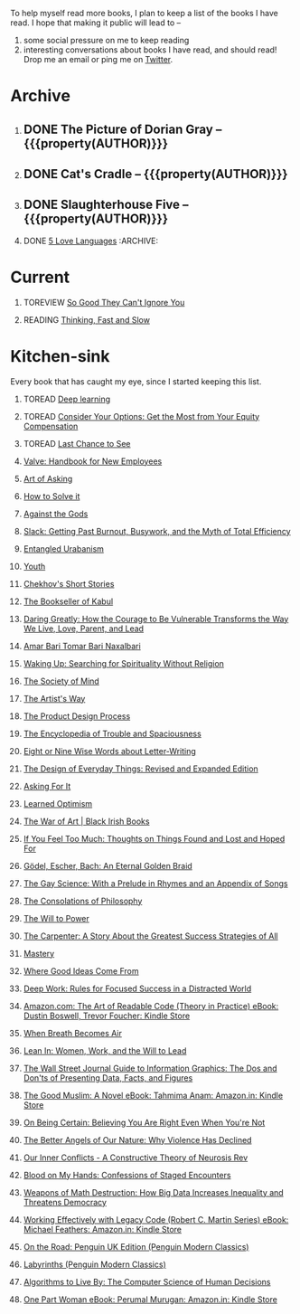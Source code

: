 #+STARTUP: indent hidestars showall
#+OPTIONS: H:1 tags:nil todo:nil
#+TODO: READING(r) TOREAD(t) TOREVIEW(v) | DONE(d)
#+COLUMNS: %TODO %42ITEM %START_DATE %END_DATE
#+BEGIN_COMMENT
.. title: Reading List
.. slug: reading-list
.. tags:
.. category:
.. link:
.. description:
.. type: text
.. nocomments: True
#+END_COMMENT


To help myself read more books, I plan to keep a list of the books I have
read. I hope that making it public will lead to --
1. some social pressure on me to keep reading
2. interesting conversations about books I have read, and should read! Drop me
   an email or ping me on [[https://punchagan.com/twitter][Twitter]].

* Archive
** DONE The Picture of Dorian Gray -- {{{property(AUTHOR)}}} :ARCHIVE:fiction:
:PROPERTIES:
:AUTHOR: Oscar Wilde
:START_DATE: [2015-09-20 Sun]
:END_DATE: [2015-11-22 Sun]
:SUGGESTED_BY: Michelle on RC's Fiction Books topic
:END:
** DONE Cat's Cradle -- {{{property(AUTHOR)}}}             :ARCHIVE:fiction:
:PROPERTIES:
:AUTHOR: Kurt Vonnegut
:START_DATE: [2015-09-13 Sun]
:END_DATE: [2015-09-19 Sat]
:SUGGESTED_BY: Michelle on RC's Fiction Books topic
:END:
** DONE Slaughterhouse Five -- {{{property(AUTHOR)}}}      :ARCHIVE:fiction:
:PROPERTIES:
:AUTHOR: Kurt Vonnegut
:START_DATE: [2015-11-01 Sun]
:END_DATE: [2015-11-08 Sun]
:SUGGESTED_BY: Picked it up at Crosswords
:END:
** DONE [[./posts/book-review-5-love-languages.html][5 Love Languages]]                               :ARCHIVE::nonfiction:
:PROPERTIES:
:SUGGESTED_BY: Matthew P. on RC's "what do you want in a relationship" topic
:URL: http://www.amazon.com/gp/product/080241270X
:START_DATE: [2015-11-23 Mon]
:END_DATE: [2016-01-13 Wed]
:END:

* Current
** TOREVIEW [[http://www.amazon.com/dp/1455509124][So Good They Can't Ignore You]]                       :nonfiction:
:PROPERTIES:
:SUGGESTED_BY: Sivers' [[https://sivers.org/book/SoGood][Book Review]]
:URL: http://www.amazon.com/dp/1455509124
:START_DATE: [2016-01-16 Sat]
:END_DATE: [2016-01-20 Wed]
:END:
** READING [[http://www.amazon.com/Thinking-Fast-Slow-Daniel-Kahneman/dp/0374533555][Thinking, Fast and Slow]]                               :nonfiction:
:PROPERTIES:
:SUGGESTED_BY: Buster Benson of 750words in his [[https://medium.com/better-humans/better-than-meditation-12532d29f6cd#.d58j0bwym][post]] on meditation, Bert Muthalaly in a [[https://twitter.com/stijlist/status/675931860216782848][Tweet]]
:URL: http://www.amazon.com/Thinking-Fast-Slow-Daniel-Kahneman/dp/0374533555
:END:

* Kitchen-sink
Every book that has caught my eye, since I started keeping this list.

** TOREAD [[http://www-labs.iro.umontreal.ca/~bengioy/dlbook/][Deep learning]]                            :nonfiction:deeplearning:
:PROPERTIES:
:URL: http://www-labs.iro.umontreal.ca/~bengioy/dlbook/
:END:

** TOREAD [[http://www.amazon.com/Consider-Your-Options-Equity-Compensation/dp/1938797027][Consider Your Options: Get the Most from Your Equity Compensation]] :nonfiction:
:PROPERTIES:
:SUGGESTED_BY: Zameer [[https://twitter.com/zmanji/status/682046049146421248][on Twitter]] in response to @bork's startup options tweet/post
:URL: http://www.amazon.com/Consider-Your-Options-Equity-Compensation/dp/1938797027
:END:

** TOREAD [[http://www.amazon.com/gp/product/0345371984?keywords=last%20chance%20to%20see%20douglas%20adams&qid=1451722224&ref_=sr_1_1&sr=8-1][Last Chance to See]]                                    :nonfiction:
:PROPERTIES:
:SUGGESTED_BY: Backlinked from [[http://www.ccs.neu.edu/home/matthias/programming.html][a quote]] by Douglas Adams
:URL: http://www.amazon.com/gp/product/0345371984?keywords=last%20chance%20to%20see%20douglas%20adams&qid=1451722224&ref_=sr_1_1&sr=8-1
:END:

** [[http://assets.sbnation.com/assets/1074301/Valve_Handbook_LowRes.pdf][Valve: Handbook for New Employees]]                             :nonfiction:
:PROPERTIES:
:SUGGESTED_BY: In a [[http://mikehadlow.blogspot.in/2014/03/coconut-headphones-why-agile-has-failed.html][post]] on agile
:URL: http://assets.sbnation.com/assets/1074301/Valve_Handbook_LowRes.pdf
:END:

** [[http://www.amazon.com/The-Art-Asking-Learned-Worrying/dp/1455581089][Art of Asking]]                                                 :nonfiction:
:PROPERTIES:
:SUGGESTED_BY: Unkal
:URL: http://www.amazon.com/The-Art-Asking-Learned-Worrying/dp/1455581089
:END:
** [[http://www.amazon.com/gp/product/069116407X][How to Solve it]]                                               :nonfiction:
:PROPERTIES:
:SUGGESTED_BY: Lots of people including Rich Hickey in Hammock Driven Development
:URL:
:END:
** [[http://www.amazon.com/Against-Gods-Remarkable-Story-Risk/dp/0471295639][Against the Gods]]                                  :nonfiction:statistics:
:PROPERTIES:
:SUGGESTED_BY: Matthew P. on Zulip (Recommendations for learning Probability)
:URL:
:END:
** [[http://www.amazon.com/gp/product/0767907698/][Slack: Getting Past Burnout, Busywork, and the Myth of Total Efficiency]] :nonfiction:
:PROPERTIES:
:SUGGESTED_BY: DS
:URL: http://www.amazon.com/gp/product/0767907698/
:END:
** [[http://www.amazon.in/Entangled-Urbanism-Community-Shopping-Gurgaon/dp/0198099142/][Entangled Urabanism]]                           :nonfiction:urban_planning:
:PROPERTIES:
:SUGGESTED_BY: Read an article by author on kafila.org
:URL: http://www.amazon.in/Entangled-Urbanism-Community-Shopping-Gurgaon/dp/0198099142/
:END:
** [[http://www.gutenberg.org/ebooks/525][Youth]]                                                           :fiction:
:PROPERTIES:
:SUGGESTED_BY: Kurt Vonnegut in a letter to his daughter
:URL: http://www.gutenberg.org/ebooks/525
:END:
** [[http://www.gutenberg.org/ebooks/author/708][Chekhov's Short Stories]]                                         :fiction:
:PROPERTIES:
:SUGGESTED_BY: Kurt Vonnegut in a letter to his daughter
:URL: http://www.gutenberg.org/ebooks/author/708
:END:

** [[http://www.amazon.com/The-Bookseller-Kabul-Asne-Seierstad/dp/0316159417][The Bookseller of Kabul]]                                      :nonfiction:
:PROPERTIES:
:SUGGESTED_BY: Shwetha was gifted this book.
:URL: http://www.amazon.com/The-Bookseller-Kabul-Asne-Seierstad/dp/0316159417
:END:

** [[http://www.amazon.com/Daring-Greatly-Courage-Vulnerable-Transforms/dp/1592408419/][Daring Greatly: How the Courage to Be Vulnerable Transforms the Way We Live, Love, Parent, and Lead]] :nonfiction:
:PROPERTIES:
:SUGGESTED_BY: Ezekiel in the blog post on worthiness
:URL: http://www.amazon.com/Daring-Greatly-Courage-Vulnerable-Transforms/dp/1592408419/
:END:

** [[https://www.instamojo.com/horizonbooks/naxalbari/][Amar Bari Tomar Bari Naxalbari]]                       :nonfiction:politics:
:PROPERTIES:
:SUGGESTED_BY: @Wander_Ponder
:URL: https://www.instamojo.com/horizonbooks/naxalbari/
:END:

** [[http://www.amazon.com/Waking-Up-Searching-Spirituality-Religion-ebook/dp/B00LWM6CAM/ref=mt_kindle?_encoding=UTF8&me=][Waking Up: Searching for Spirituality Without Religion]]       :nonfiction:
:PROPERTIES:
:SUGGESTED_BY: Buster Benson of 750words in his [[https://medium.com/better-humans/better-than-meditation-12532d29f6cd#.d58j0bwym][post]] on meditation
:URL: http://www.amazon.com/Waking-Up-Searching-Spirituality-Religion-ebook/dp/B00LWM6CAM/ref=mt_kindle?_encoding=UTF8&me=
:END:

** [[http://www.amazon.com/The-Society-Mind-Marvin-Minsky/dp/0671657135][The Society of Mind]]                                          :nonfiction:
:PROPERTIES:
:SUGGESTED_BY: Buster Benson of 750words in his [[https://medium.com/better-humans/better-than-meditation-12532d29f6cd#.d58j0bwym][post]] on meditation
:URL: http://www.amazon.com/The-Society-Mind-Marvin-Minsky/dp/0671657135
:END:

** [[http://www.amazon.com/The-Artists-Way-Julia-Cameron/dp/1585421464][The Artist's Way]]                                  :nonfiction:creativity:
:PROPERTIES:
:SUGGESTED_BY: Buster Benson of 750words in his [[https://medium.com/better-humans/better-than-meditation-12532d29f6cd#.d58j0bwym][post]] on meditation
:URL: http://www.amazon.com/The-Artists-Way-Julia-Cameron/dp/1585421464
:END:

** [[http://www.amazon.com/Product-Design-Process-Alison-Wong-ebook/dp/B00BXB6NWE][The Product Design Process]]                                   :nonfiction:
:PROPERTIES:
:SUGGESTED_BY: Sneh on Jaaga Slack
:URL: http://www.amazon.com/Product-Design-Process-Alison-Wong-ebook/dp/B00BXB6NWE
:END:

** [[http://www.amazon.com/Encyclopedia-Trouble-Spaciousness-Rebecca-Solnit/dp/1595347534/?tag=braipick-20][The Encyclopedia of Trouble and Spaciousness]]                 :nonfiction:
:PROPERTIES:
:SUGGESTED_BY: Brain pickings [[http://feedproxy.google.com/~r/brainpickings/rss/~3/VzR8DfJq4UA/][article]]
:URL: http://www.amazon.com/Encyclopedia-Trouble-Spaciousness-Rebecca-Solnit/dp/1595347534/?tag=braipick-20
:END:

** [[http://www.amazon.com/Eight-Nine-Words-about-Letter-Writing-ebook/dp/B006FLGDIQ/?tag=braipick-20][Eight or Nine Wise Words about Letter-Writing]]                :nonfiction:
:PROPERTIES:
:SUGGESTED_BY: Maria Popova's [[https://www.brainpickings.org/2015/01/27/lewis-carroll-letter-writing-email/][article]]
:URL: http://www.amazon.com/Eight-Nine-Words-about-Letter-Writing-ebook/dp/B006FLGDIQ/?tag=braipick-20
:END:

** [[http://www.amazon.com/gp/product/0465050654?keywords=design%20of%20everyday%20things&qid=1449150769&ref_=sr_1_1&sr=8-1][The Design of Everyday Things: Revised and Expanded Edition]]  :nonfiction:
:PROPERTIES:
:SUGGESTED_BY: Harsha's bookshelf amongst other places.
:URL: http://www.amazon.com/gp/product/0465050654
:END:

** [[http://www.amazon.co.uk/dp/1784295868][Asking For It]]                                                   :fiction:
:PROPERTIES:
:SUGGESTED_BY: In an [[http://blog.jonskeet.uk/2015/11/11/feminism-and-me/][article]] on feminism
:URL: http://www.amazon.co.uk/dp/1784295868
:END:

** [[http://www.amazon.com/Learned-Optimism-Martin-E-Seligman/dp/1442341130][Learned Optimism]]                                             :nonfiction:
:PROPERTIES:
:SUGGESTED_BY: Peter Siebel on [[https://twitter.com/peterseibel/status/673685434921172992][Twitter]]
:URL: http://www.amazon.com/Learned-Optimism-Martin-E-Seligman/dp/1442341130
:END:

** [[http://shop.blackirishbooks.com/products/the-war-of-art][The War of Art | Black Irish Books]]                           :nonfiction:
:PROPERTIES:
:SUGGESTED_BY: Seen in a thread on Zulip in reply to [[https://medium.com/@tehgeekmeister/living-by-value-6da26f41d102#.41ten7iq5][this post]].
:URL: http://shop.blackirishbooks.com/products/the-war-of-art
:END:

** [[http://www.amazon.com/If-You-Feel-Too-Much/dp/0399176497][If You Feel Too Much: Thoughts on Things Found and Lost and Hoped For]] :nonfiction:
:PROPERTIES:
:SUGGESTED_BY: Damu, Kiddo
:URL: http://www.amazon.com/If-You-Feel-Too-Much/dp/0399176497
:END:

** [[http://www.amazon.com/G%C3%B6del-Escher-Bach-Eternal-Golden/dp/0465026567][Gödel, Escher, Bach: An Eternal Golden Braid]]                 :nonfiction:
:PROPERTIES:
:SUGGESTED_BY: Joel Burget's [[http://joelburget.com/canon/][Canon]]
:URL: http://www.amazon.com/G%C3%B6del-Escher-Bach-Eternal-Golden/dp/0465026567
:END:

** [[http://www.amazon.com/The-Gay-Science-Prelude-Appendix/dp/0394719859/?tag=braipick-20][The Gay Science: With a Prelude in Rhymes and an Appendix of Songs]] :nonfiction:
:PROPERTIES:
:SUGGESTED_BY: Maria Popova
:URL: http://www.amazon.com/The-Gay-Science-Prelude-Appendix/dp/0394719859/?tag=braipick-20
:END:

** [[http://www.amazon.com/The-Consolations-Philosophy-Alain-Botton/dp/0679779175/?tag=braipick-20][The Consolations of Philosophy]]                               :nonfiction:
:PROPERTIES:
:SUGGESTED_BY: Maria Popova
:URL: http://www.amazon.com/The-Consolations-Philosophy-Alain-Botton/dp/0679779175/?tag=braipick-20
:END:

** [[http://www.amazon.com/The-Will-Power-Friedrich-Nietzsche/dp/0394704371/?tag=braipick-20][The Will to Power]]                                            :nonfiction:
:PROPERTIES:
:SUGGESTED_BY: Maria Popova
:URL: http://www.amazon.com/The-Will-Power-Friedrich-Nietzsche/dp/0394704371/?tag=braipick-20
:END:

** [[http://www.amazon.com/gp/product/0470888547/ref=as_li_ss_tl?ie=UTF8&camp=1789&creative=390957&creativeASIN=0470888547&linkCode=as2&tag=hlg-20][The Carpenter: A Story About the Greatest Success Strategies of All]] :nonfiction:
:PROPERTIES:
:SUGGESTED_BY: In a Where There's Smoke [[http://wheretheressmoke.libsyn.com/how-to-make-it-quality][podcast]]
:URL: http://www.amazon.com/gp/product/0470888547/ref=as_li_ss_tl?ie=UTF8&camp=1789&creative=390957&creativeASIN=0470888547&linkCode=as2&tag=hlg-20
:END:

** [[http://www.amazon.com/Mastery-Robert-Greene/dp/014312417X][Mastery]]                                                      :nonfiction:
:PROPERTIES:
:SUGGESTED_BY: In a Where There's Smoke [[http://wheretheressmoke.libsyn.com/how-to-make-it-quality][podcast]]
:URL: http://www.amazon.com/Mastery-Robert-Greene/dp/014312417X
:END:
** [[http://www.amazon.com/Where-Good-Ideas-Come-From/dp/1594485380][Where Good Ideas Come From]]                                   :nonfiction:
:PROPERTIES:
:SUGGESTED_BY: Cal Newport in "So Good They Can't Ignore You"
:URL: http://www.amazon.com/Where-Good-Ideas-Come-From/dp/1594485380
:END:

** [[http://www.amazon.com/gp/product/1455586692?keywords=cal%20newport%20deep%20work&qid=1453863282&ref_=sr_1_1&sr=8-1][Deep Work: Rules for Focused Success in a Distracted World]]   :nonfiction:
:PROPERTIES:
:SUGGESTED_BY: Cal Newport's blog/Myself.
:URL: http://www.amazon.com/gp/product/1455586692?keywords=cal%20newport%20deep%20work&qid=1453863282&ref_=sr_1_1&sr=8-1
:END:

** [[http://www.amazon.com/Art-Readable-Code-Theory-Practice-ebook/dp/B0064CZ1XE/ref=tmm_kin_swatch_0?_encoding=UTF8&qid=&sr=][Amazon.com: The Art of Readable Code (Theory in Practice) eBook: Dustin Boswell, Trevor Foucher: Kindle Store]] :programming:nonfiction:
   :PROPERTIES:
   :SUGGESTED_BY: Sasha's [[http://sasha.wtf/unit-testing/][blog post]]
   :URL:      http://www.amazon.com/Art-Readable-Code-Theory-Practice-ebook/dp/B0064CZ1XE/ref=tmm_kin_swatch_0?_encoding=UTF8&qid=&sr=
   :END:

** [[http://www.amazon.com/When-Breath-Becomes-Paul-Kalanithi/dp/081298840X][When Breath Becomes Air]] :nonfiction:
   :PROPERTIES:
   :SUGGESTED_BY: Vivek @ Jaaga
   :URL:      http://www.amazon.com/When-Breath-Becomes-Paul-Kalanithi/dp/081298840X
   :END:

** [[http://www.amazon.com/Lean-In-Women-Work-Will/dp/0385349947][Lean In: Women, Work, and the Will to Lead]] :nonfiction:
   :PROPERTIES:
   :SUGGESTED_BY: in an [[https://www.linkedin.com/pulse/20140311110227-69244073-8-ways-to-say-no-without-hurting-your-image][article]] shared by Sasha
   :URL:      http://www.amazon.com/Lean-In-Women-Work-Will/dp/0385349947
   :END:

** [[http://www.amazon.com/Street-Journal-Guide-Information-Graphics/dp/0393347281][The Wall Street Journal Guide to Information Graphics: The Dos and Don'ts of Presenting Data, Facts, and Figures]] :nonfiction:
   :PROPERTIES:
   :SUGGESTED_BY: [[https://medium.com/truth-labs/designing-data-driven-interfaces-a75d62997631#.we5f4bbbf][Article]] on designing data driven interfaces
   :URL:      http://www.amazon.com/Street-Journal-Guide-Information-Graphics/dp/0393347281
   :END:

** [[https://www.amazon.in/Good-Muslim-Novel-Tahmima-Anam-ebook/dp/B004QWZCAQ?ie=UTF8&qid=1462697550&ref_=tmm_kin_swatch_0&sr=8-1][The Good Muslim: A Novel eBook: Tahmima Anam: Amazon.in: Kindle Store]] :fiction:
   :PROPERTIES:
   :SUGGESTED_BY: An article on [[http://www.thehindu.com/thread/politics-and-policy/article8572707.ece][Tagore]] in The Hindu
   :URL:      https://www.amazon.in/Good-Muslim-Novel-Tahmima-Anam-ebook/dp/B004QWZCAQ?ie=UTF8&qid=1462697550&ref_=tmm_kin_swatch_0&sr=8-1
   :END:

** [[https://www.amazon.com/Being-Certain-Believing-Right-Youre/dp/031254152X?ie=UTF8&linkCode=sl1&linkId=88c2e2c7330317d41fe75ae73efa043c&ref_=as_li_ss_tl&tag=entsblo-20][On Being Certain: Believing You Are Right Even When You're Not]] :nonfiction:
   :PROPERTIES:
   :SUGGESTED_BY: From a MarkManson [[http://markmanson.net/trust][article]]
   :URL:      https://www.amazon.com/Being-Certain-Believing-Right-Youre/dp/031254152X
   :END:

** [[https://www.amazon.com/Better-Angels-Our-Nature-Violence/dp/0143122010?ie=UTF8&keywords=better%20angels%20of%20our%20nature&linkCode=sl1&linkId=24e5d3b8ff79704bbb9e94222a79128e&qid=1462126638&ref_=as_li_ss_tl&sr=8-1&tag=entsblo-20][The Better Angels of Our Nature: Why Violence Has Declined]] :nonfiction:
   :PROPERTIES:
   :SUGGESTED_BY: Markmason's [[http://markmanson.net/trust][article]]
   :URL:      https://www.amazon.com/Better-Angels-Our-Nature-Violence/dp/0143122010
   :END:

** [[http://www.amazon.in/gp/product/0393309401/ref=x_gr_w_bb?ie=UTF8&tag=x_gr_w_bb_in-21&linkCode=as2&camp=3626&creative=24790][Our Inner Conflicts - A Constructive Theory of Neurosis Rev]] :nonfiction:
   :PROPERTIES:
   :SUGGESTED_BY: Lisa on Zulip
   :URL:      http://www.amazon.in/gp/product/0393309401/
   :END:

** [[http://www.amazon.in/Blood-My-Hands-Confessions-Encounters/dp/9351772586?ie=UTF8&keywords=blood%20on%20my%20hands&qid=1465628271&ref_=sr_1_1&sr=8-1][Blood on My Hands: Confessions of Staged Encounters]]           :nonfiction:
   :PROPERTIES:
   :SUGGESTED_BY:  Twitterland
   :URL:      http://www.amazon.in/Blood-My-Hands-Confessions-Encounters/dp/9351772586
   :END:

** [[https://www.amazon.com/Weapons-Math-Destruction-Increases-Inequality/dp/0553418815][Weapons of Math Destruction: How Big Data Increases Inequality and Threatens Democracy]] :nonfiction:
   :PROPERTIES:
   :SUGGESTED_BY: In a data [[https://soundcloud.com/nssd-podcast/episode-17-diurnal-high-variance][podcast]]
   :URL:      https://www.amazon.com/Weapons-Math-Destruction-Increases-Inequality/dp/0553418815
   :END:

** [[https://www.amazon.in/Working-Effectively-Legacy-Robert-Martin-ebook/dp/B005OYHF0A/ref=sr_1_1?ie=UTF8&qid=1465880952&sr=8-1&keywords=working+effectively+with+legacy+code][Working Effectively with Legacy Code (Robert C. Martin Series) eBook: Michael Feathers: Amazon.in: Kindle Store]] :nonfiction:programming:
:PROPERTIES:
:SUGGESTED_BY: Apprenticeship Patterns
:URL: https://www.amazon.in/Working-Effectively-Legacy-Robert-Martin-ebook/dp/B005OYHF0A/ref=sr_1_1?ie=UTF8&qid=1465880952&sr=8-1&keywords=working+effectively+with+legacy+code
:END:

** [[http://www.amazon.in/Road-Penguin-UK-Modern-Classics/dp/0141182679][On the Road: Penguin UK Edition (Penguin Modern Classics)]] :fiction:
:PROPERTIES:
:SUGGESTED_BY: The Art of Learning
:URL: http://www.amazon.in/Road-Penguin-UK-Modern-Classics/dp/0141182679
:END:

** [[http://www.amazon.in/Labyrinths-Penguin-Modern-Classics-Borges/dp/0141184841?ie=UTF8&keywords=jorge%20luis%20borges&qid=1465907284&ref_=sr_1_3&s=books&sr=1-3][Labyrinths (Penguin Modern Classics)]] :fiction:
:PROPERTIES:
:SUGGESTED_BY: Niku
:URL: http://www.amazon.in/Labyrinths-Penguin-Modern-Classics-Borges/dp/0141184841
:END:

** [[https://www.amazon.com/Algorithms-Live-Computer-Science-Decisions/dp/1627790365][Algorithms to Live By: The Computer Science of Human Decisions]] :nonfiction:
   :PROPERTIES:
   :SUGGESTED_BY: an article shared by [[https://medium.com/the-long-now-foundation/solving-hard-decisions-1dabb1dbd14b#.urdva9rit][Annax]]
   :URL:      https://www.amazon.com/Algorithms-Live-Computer-Science-Decisions/dp/1627790365
   :END:

** [[https://www.amazon.in/One-Part-Woman-Perumal-Murugan-ebook/dp/B00GZQDISO?ie=UTF8&qid=1467980642&ref_=tmm_kin_swatch_0&sr=8-1][One Part Woman eBook: Perumal Murugan: Amazon.in: Kindle Store]] :fiction:
   :PROPERTIES:
   :SUGGESTED_BY: A case in the Madras High Court
   :URL:      https://www.amazon.in/One-Part-Woman-Perumal-Murugan-ebook/dp/B00GZQDISO?ie=UTF8&qid=1467980642&ref_=tmm_kin_swatch_0&sr=8-1
   :END:

* COMMENT Maintaining this list
- A how-to: http://danshipper.com/how-to-read-a-lot-of-books
- TODO states
  - READING :: Currently reading. Should ideally be just one item
  - TOREVIEW :: Need to post a review/notes
  - TOREAD :: To read immediately (limit to 5)
  - No TODO state :: Everything else

# Local Variables:
# org-columns-skip-archived-trees: nil
# End:

